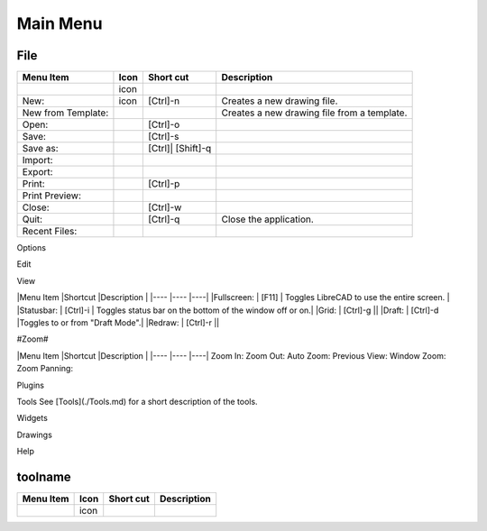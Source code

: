 .. _menu: 

Main Menu
---------

File
~~~~
.. table:: File Menu
    :widths: 15 10 10 65
+---------------------------------+------+-----------+-----------------------------------------------------------------+
| Menu Item                       | Icon | Short     | Description                                                     |
|                                 |      | cut       |                                                                 |
+=================================+======+===========+=================================================================+
|                                 | icon |           |                                                                 |
|                                 |      |           |                                                                 |
+---------------------------------+------+-----------+-----------------------------------------------------------------+
| New:                            | icon | [Ctrl]-n  |Creates a new drawing file.                                      |
+---------------------------------+------+-----------+-----------------------------------------------------------------+
| New from Template:              |      |           |Creates a new drawing file from a template.                      |
+---------------------------------+------+-----------+-----------------------------------------------------------------+
| Open:                           |      | [Ctrl]-o  |                                                                 |
+---------------------------------+------+-----------+-----------------------------------------------------------------+
| Save:                           |      | [Ctrl]-s  |                                                                 |
+---------------------------------+------+-----------+-----------------------------------------------------------------+
| Save as:                        |      | [Ctrl]|   |                                                                 |
|                                 |      | [Shift]-q |                                                                 |
+---------------------------------+------+-----------+-----------------------------------------------------------------+
| Import:                         |      |           |                                                                 |
+---------------------------------+------+-----------+-----------------------------------------------------------------+
| Export:                         |      |           |                                                                 |
+---------------------------------+------+-----------+-----------------------------------------------------------------+
| Print:                          |      | [Ctrl]-p  |                                                                 |
+---------------------------------+------+-----------+-----------------------------------------------------------------+
| Print Preview:                  |      |           |                                                                 |
+---------------------------------+------+-----------+-----------------------------------------------------------------+
| Close:                          |      | [Ctrl]-w  |                                                                 |
+---------------------------------+------+-----------+-----------------------------------------------------------------+
| Quit:                           |      | [Ctrl]-q  | Close the application.                                          |
+---------------------------------+------+-----------+-----------------------------------------------------------------+
| Recent Files:                   |      |           |                                                                 |
+---------------------------------+------+-----------+-----------------------------------------------------------------+

Options

Edit

View

|Menu Item |Shortcut |Description |
|---- |---- |----|
|Fullscreen: | [F11] | Toggles LibreCAD to use the entire screen. |
|Statusbar: | [Ctrl]-i | Toggles status bar on the bottom of the window off or on.|
|Grid: | [Ctrl]-g ||
|Draft: | [Ctrl]-d |Toggles to or from "Draft Mode".|
|Redraw: | [Ctrl]-r ||

#Zoom#

|Menu Item |Shortcut |Description |
|---- |---- |----|
Zoom In: 
Zoom Out: 
Auto Zoom: 
Previous View: 
Window Zoom:
Zoom Panning: 

Plugins

Tools
See [Tools](./Tools.md) for a short description of the tools.

Widgets

Drawings

Help

toolname
~~~~
.. table:: toolname Tools
    :widths: 15 10 10 65
+---------------------------------+------+-------+---------------------------------------------------------------------+
| Menu Item                       | Icon | Short | Description                                                         |
|                                 |      | cut   |                                                                     |
+=================================+======+=======+=====================================================================+
|                                 | icon |       |                                                                     |
|                                 |      |       |                                                                     |
+---------------------------------+------+-------+---------------------------------------------------------------------+
